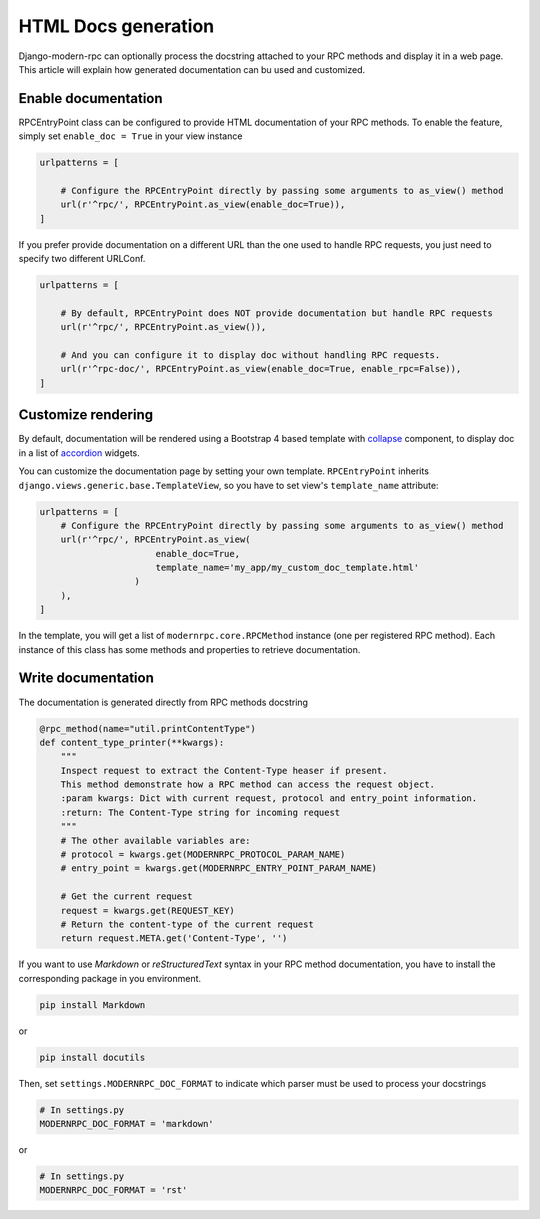 HTML Docs generation
====================
Django-modern-rpc can optionally process the docstring attached to your RPC methods and display it in a web page.
This article will explain how generated documentation can bu used and customized.

Enable documentation
--------------------
RPCEntryPoint class can be configured to provide HTML documentation of your RPC methods.
To enable the feature, simply set ``enable_doc = True`` in your view instance

.. code-block:: python

    urlpatterns = [

        # Configure the RPCEntryPoint directly by passing some arguments to as_view() method
        url(r'^rpc/', RPCEntryPoint.as_view(enable_doc=True)),
    ]

If you prefer provide documentation on a different URL than the one used to handle RPC requests, you just need to
specify two different URLConf.

.. code-block:: python

    urlpatterns = [

        # By default, RPCEntryPoint does NOT provide documentation but handle RPC requests
        url(r'^rpc/', RPCEntryPoint.as_view()),

        # And you can configure it to display doc without handling RPC requests.
        url(r'^rpc-doc/', RPCEntryPoint.as_view(enable_doc=True, enable_rpc=False)),
    ]

Customize rendering
-------------------
By default, documentation will be rendered using a Bootstrap 4 based template with collapse_ component, to display
doc in a list of accordion_ widgets.

.. _collapse: https://getbootstrap.com/docs/4.0/components/collapse/
.. _accordion: https://getbootstrap.com/docs/4.0/components/collapse/#accordion-example

You can customize the documentation page by setting your own template. ``RPCEntryPoint`` inherits
``django.views.generic.base.TemplateView``, so you have to set view's ``template_name`` attribute:

.. code-block:: python

    urlpatterns = [
        # Configure the RPCEntryPoint directly by passing some arguments to as_view() method
        url(r'^rpc/', RPCEntryPoint.as_view(
                          enable_doc=True,
                          template_name='my_app/my_custom_doc_template.html'
                      )
        ),
    ]

In the template, you will get a list of ``modernrpc.core.RPCMethod`` instance (one per registered RPC method). Each
instance of this class has some methods and properties to retrieve documentation.

Write documentation
-------------------
The documentation is generated directly from RPC methods docstring

.. code-block:: python

    @rpc_method(name="util.printContentType")
    def content_type_printer(**kwargs):
        """
        Inspect request to extract the Content-Type heaser if present.
        This method demonstrate how a RPC method can access the request object.
        :param kwargs: Dict with current request, protocol and entry_point information.
        :return: The Content-Type string for incoming request
        """
        # The other available variables are:
        # protocol = kwargs.get(MODERNRPC_PROTOCOL_PARAM_NAME)
        # entry_point = kwargs.get(MODERNRPC_ENTRY_POINT_PARAM_NAME)

        # Get the current request
        request = kwargs.get(REQUEST_KEY)
        # Return the content-type of the current request
        return request.META.get('Content-Type', '')

If you want to use `Markdown` or `reStructuredText` syntax in your RPC method documentation, you have to install the
corresponding package in you environment.

.. code:: bash

    pip install Markdown

or

.. code:: bash

    pip install docutils

Then, set ``settings.MODERNRPC_DOC_FORMAT`` to indicate which parser must be used to process your docstrings

.. code-block:: python

    # In settings.py
    MODERNRPC_DOC_FORMAT = 'markdown'

or

.. code-block:: python

    # In settings.py
    MODERNRPC_DOC_FORMAT = 'rst'
